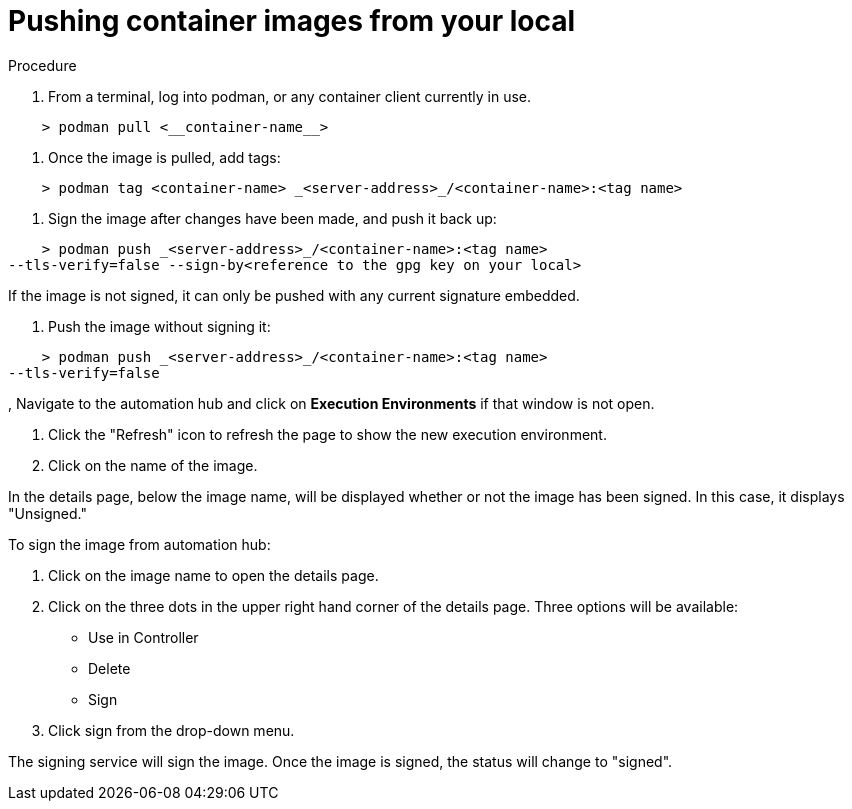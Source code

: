 
[id="pushing-container-images-from-your-local]

= Pushing container images from your local

.Procedure
. From a terminal, log into podman, or any container client currently in use.

----
    > podman pull <__container-name__>
----

. Once the image is pulled, add tags:

----
    > podman tag <container-name> _<server-address>_/<container-name>:<tag name>
----

. Sign the image after changes have been made, and push it back up:

----
    > podman push _<server-address>_/<container-name>:<tag name>
--tls-verify=false --sign-by<reference to the gpg key on your local>
----

If the image is not signed, it can only be pushed with any current signature
embedded.

. Push the image without signing it:

----
    > podman push _<server-address>_/<container-name>:<tag name>
--tls-verify=false
----

, Navigate to the automation hub and click on *Execution Environments* if that
window is not open.

. Click the "Refresh" icon to refresh the page to show the new execution
environment.

. Click on the name of the image.

In the details page, below the image name, will be displayed whether or not the
image has been signed. In this case, it displays "Unsigned."

To sign the image from automation hub:

. Click on the image name to open the details page.

. Click on the three dots in the upper right hand corner of the details page.
Three options will be available:
* Use in Controller
* Delete
* Sign

. Click sign from the drop-down menu.

The signing service will sign the image. Once the image is signed, the status
will change to "signed".
